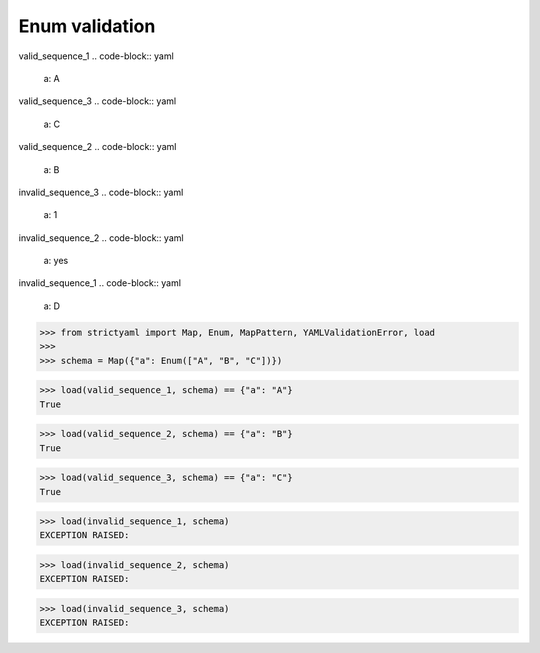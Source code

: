 Enum validation
===============

valid_sequence_1
.. code-block:: yaml

  a: A

valid_sequence_3
.. code-block:: yaml

  a: C

valid_sequence_2
.. code-block:: yaml

  a: B

invalid_sequence_3
.. code-block:: yaml

  a: 1

invalid_sequence_2
.. code-block:: yaml

  a: yes

invalid_sequence_1
.. code-block:: yaml

  a: D

.. code-block:: python

  >>> from strictyaml import Map, Enum, MapPattern, YAMLValidationError, load
  >>> 
  >>> schema = Map({"a": Enum(["A", "B", "C"])})

.. code-block:: python

  >>> load(valid_sequence_1, schema) == {"a": "A"}
  True

.. code-block:: python

  >>> load(valid_sequence_2, schema) == {"a": "B"}
  True

.. code-block:: python

  >>> load(valid_sequence_3, schema) == {"a": "C"}
  True

.. code-block:: python

  >>> load(invalid_sequence_1, schema)
  EXCEPTION RAISED:
  

.. code-block:: python

  >>> load(invalid_sequence_2, schema)
  EXCEPTION RAISED:
  

.. code-block:: python

  >>> load(invalid_sequence_3, schema)
  EXCEPTION RAISED:
  

